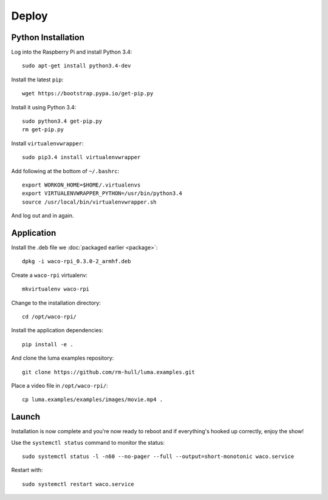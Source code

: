 Deploy
======

Python Installation
-------------------

Log into the Raspberry Pi and install Python 3.4::

  sudo apt-get install python3.4-dev

Install the latest ``pip``::

  wget https://bootstrap.pypa.io/get-pip.py

Install it using Python 3.4::

  sudo python3.4 get-pip.py
  rm get-pip.py

Install ``virtualenvwrapper``::

  sudo pip3.4 install virtualenvwrapper

Add following at the bottom of ``~/.bashrc``::

  export WORKON_HOME=$HOME/.virtualenvs
  export VIRTUALENVWRAPPER_PYTHON=/usr/bin/python3.4
  source /usr/local/bin/virtualenvwrapper.sh

And log out and in again.

Application
-----------

Install the .deb file we :doc:`packaged earlier <package>`::

  dpkg -i waco-rpi_0.3.0-2_armhf.deb

Create a ``waco-rpi`` virtualenv::

  mkvirtualenv waco-rpi

Change to the installation directory::

  cd /opt/waco-rpi/

Install the application dependencies::

  pip install -e .

And clone the luma examples repository::

  git clone https://github.com/rm-hull/luma.examples.git

Place a video file in ``/opt/waco-rpi/``::

  cp luma.examples/examples/images/movie.mp4 .

Launch
------

Installation is now complete and you're now ready to reboot
and if everything's hooked up correctly, enjoy the show!

Use the ``systemctl status`` command to monitor the status::

  sudo systemctl status -l -n60 --no-pager --full --output=short-monotonic waco.service

Restart with::

  sudo systemctl restart waco.service
